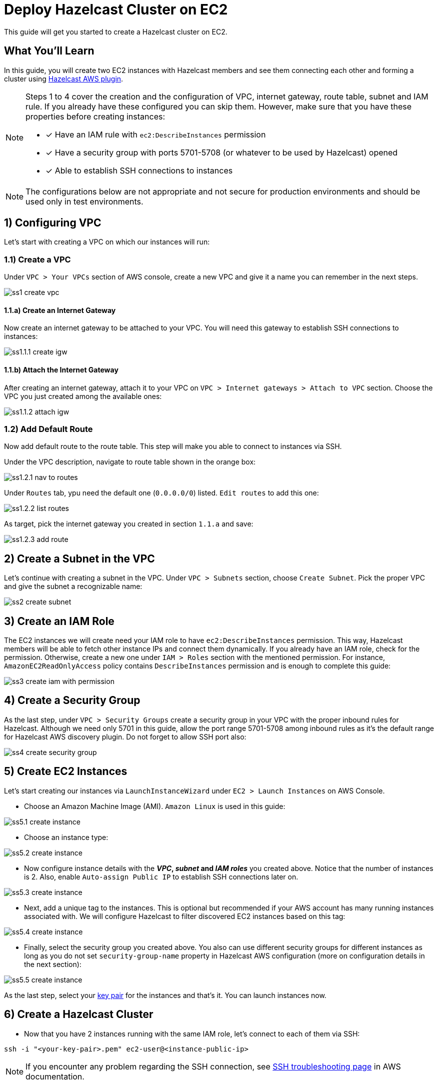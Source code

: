 :github-address: https://github.com/hazelcast-guides/ec2-cluster
:templates-url: templates:ROOT:page$/
:aws-plugin-url: https://github.com/hazelcast/hazelcast-aws

= Deploy Hazelcast Cluster on EC2

This guide will get you started to create a Hazelcast cluster on EC2.

== What You’ll Learn

In this guide, you will create two EC2 instances with Hazelcast members and see them connecting each other and
forming a cluster using {aws-plugin-url}[Hazelcast AWS plugin].

[NOTE]
====
Steps 1 to 4 cover the creation and the configuration of VPC, internet gateway, route table, subnet and IAM rule.
If you already have these configured you can skip them. However, make sure that you have these properties before
creating instances:

* [x] Have an IAM rule with `ec2:DescribeInstances` permission
* [x] Have a security group with ports 5701-5708 (or whatever to be used by Hazelcast) opened
* [x] Able to establish SSH connections to instances
====

[NOTE]
====
The configurations below are not appropriate and not secure for production environments and should be used
only in test environments.
====

== 1) Configuring VPC

Let's start with creating a VPC on which our instances will run:

=== 1.1) Create a VPC

Under `VPC > Your VPCs` section of AWS console, create a new VPC and give it a name you can remember in the next steps.

image::ss1-create-vpc.png[]

==== 1.1.a) Create an Internet Gateway

Now create an internet gateway to be attached to your VPC. You will need this gateway to establish SSH connections to
instances:

image::ss1.1.1-create-igw.png[]

==== 1.1.b) Attach the Internet Gateway

After creating an internet gateway, attach it to your VPC on `VPC > Internet gateways > Attach to VPC` section.
Choose the VPC you just created among the available ones:

image::ss1.1.2-attach-igw.png[]

=== 1.2) Add Default Route

Now add default route to the route table. This step will make you able to connect to instances via SSH.

Under the VPC description, navigate to route table shown in the orange box:

image::ss1.2.1-nav-to-routes.png[]

Under `Routes` tab, ypu need the default one (`0.0.0.0/0`) listed. `Edit routes` to add this one:

image::ss1.2.2-list-routes.png[]

As target, pick the internet gateway you created in section `1.1.a` and save:

image::ss1.2.3-add-route.png[]


== 2) Create a Subnet in the VPC

Let's continue with creating a subnet in the VPC. Under `VPC > Subnets` section, choose `Create Subnet`. Pick the proper
VPC and give the subnet a recognizable name:

image::ss2-create-subnet.png[]


== 3) Create an IAM Role

The EC2 instances we will create need your IAM role to have `ec2:DescribeInstances` permission. This way, Hazelcast
members will be able to fetch other instance IPs and connect them dynamically. If you already have an IAM role, check
for the permission. Otherwise, create a new one under `IAM > Roles` section with the mentioned permission. For instance,
`AmazonEC2ReadOnlyAccess` policy contains `DescribeInstances` permission and is enough to complete this guide:

image::ss3-create-iam-with-permission.png[]


== 4) Create a Security Group

As the last step, under `VPC > Security Groups` create a security group in your VPC with the proper inbound rules
for Hazelcast. Although we need only 5701 in this guide, allow the port range 5701-5708 among inbound rules as it's
the default range for Hazelcast AWS discovery plugin. Do not forget to allow SSH port also:

image::ss4-create-security-group.png[]


== 5) Create EC2 Instances

Let's start creating our instances via `LaunchInstanceWizard` under `EC2 > Launch Instances` on AWS Console.

* Choose an Amazon Machine Image (AMI). `Amazon Linux` is used in this guide:

image::ss5.1-create-instance.png[]


* Choose an instance type:

image::ss5.2-create-instance.png[]


* Now configure instance details with the *_VPC_, _subnet_ and _IAM roles_* you created above. Notice that the number
of instances is 2. Also, enable `Auto-assign Public IP` to establish SSH connections later on.

image::ss5.3-create-instance.png[]


* Next, add a unique tag to the instances. This is optional but recommended if your AWS account has many running
instances associated with. We will configure Hazelcast to filter discovered EC2 instances based on this tag:

image::ss5.4-create-instance.png[]


* Finally, select the security group you created above. You also can use different security groups for different
instances as long as you do not set `security-group-name` property in Hazelcast AWS configuration (more on configuration
details in the next section):

image::ss5.5-create-instance.png[]

As the last step, select your https://docs.aws.amazon.com/AWSEC2/latest/UserGuide/ec2-key-pairs.html[key pair]
for the instances and that's it. You can launch instances now.


== 6) Create a Hazelcast Cluster

* Now that you have 2 instances running with the same IAM role, let's connect to each of them via SSH:

[source, shell]
----
ssh -i "<your-key-pair>.pem" ec2-user@<instance-public-ip>
----

[NOTE]
====
If you encounter any problem regarding the SSH connection, see
https://aws.amazon.com/tr/premiumsupport/knowledge-center/ec2-linux-ssh-troubleshooting/[SSH troubleshooting page]
in AWS documentation.
====

* After SSH connection is established, install JDK8 (or any newer version) to the instances:

[source, shell]
----
sudo yum -y update && sudo yum install java-1.8.0-openjdk
----

* Verify that it is installed:

[source, shell]
----
java -version
----

* Now, let's install Hazelcast JAR. Do not forget to set *HZ_VERSION* variable or change the URL with the version you use:

[source, shell]
----
JAR_URL="https://repo1.maven.org/maven2/com/hazelcast/hazelcast-all/${HZ_VERSION}/hazelcast-all-${HZ_VERSION}.jar"
curl -sf -O -L $JAR_URL
----

[NOTE]
====
To make instances find each other and form a cluster, {aws-plugin-url}[Hazelcast AWS plugin]
must be used. This is included in `hazelcast-all` and you are all set if you downloaded from the URL above. Otherwise,
you need to include `hazelcast-aws` explicitly.
====

* Create a Hazelcast configuration now. A minimal configuration with AWS discovery enabled will look like the yaml
configuration below. Note that `tag-key` and `tag-value` must be the properties you set in the previous step. Hazelcast
will filter the available instances in based on this tag and won't attempt to connect if the tag does not match.

[source, shell]
----
cat <<EOT >> hazelcast.yaml
hazelcast:
  network:
    join:
      multicast:
        enabled: false
      aws:
        enabled: true
        tag-key: cluster-tag
        tag-value: guide-ec2-cluster
EOT
----

[NOTE]
====
By default, Hazelcast will use the current region, the IAM Role attached to EC2 instance and the port range 5701-5708
to discover other Hazelcast members in other instances. You can find all discovery configuration details on
{aws-plugin-url}[Hazelcast AWS discovery plugin] documentation.
====

Now start Hazelcast members in both EC2 instances:

[source, shell]
----
java -jar hazelcast-all-${HZ_VERSION}.jar
----

When Hazelcast members find each other, you will see a log similar to below for each instance:

[source, shell]
----
Members {size:2, ver:2} [
	Member [10.0.x.x]:5701 - 1cc76eb9-4032-4ba2-870c-43baba3cbd88
	Member [10.0.y.y]:5701 - 3e8b66fc-52eb-4379-ae11-4b6e30549055 this
]
----

== Summary

In this guide, you created all AWS components you need to form a Hazelcast cluster on EC2. Then you started
two Hazelcast members on two different EC2 instances and saw them connecting each other and forming a cluster.
If you created more EC2 instances and Hazelcast members in the same way, these members would also find each other
and they all would form a single cluster.

== See Also

- xref:terraform-quickstarts:ROOT:index.adoc[Deploy Hazelcast Cluster with Terraform]
- xref:ecs-embedded:ROOT:index.adoc[Deploy Hazelcast Applications on ECS]
